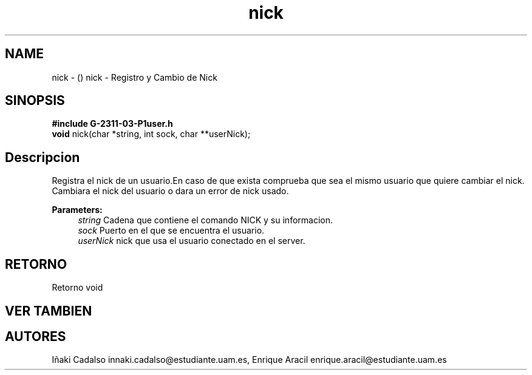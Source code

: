 .TH "nick" 3 "Fri May 5 2017" "G-2311-03-P3" \" -*- nroff -*-
.ad l
.nh
.SH NAME
nick \- () \fB\fP 
nick - Registro y Cambio de Nick
.SH "SINOPSIS"
.PP
\fB#include\fP \fBG-2311-03-P1user\&.h\fP 
.br
\fBvoid\fP nick(char *string, int sock, char **userNick); 
.SH "Descripcion"
.PP
Registra el nick de un usuario\&.En caso de que exista comprueba que sea el mismo usuario que quiere cambiar el nick\&. Cambiara el nick del usuario o dara un error de nick usado\&.
.PP
\fBParameters:\fP
.RS 4
\fIstring\fP Cadena que contiene el comando NICK y su informacion\&. 
.br
\fIsock\fP Puerto en el que se encuentra el usuario\&. 
.br
\fIuserNick\fP nick que usa el usuario conectado en el server\&. 
.RE
.PP
.SH "RETORNO"
.PP
Retorno void 
.SH "VER TAMBIEN"
.PP
.SH "AUTORES"
.PP
Iñaki Cadalso innaki.cadalso@estudiante.uam.es, Enrique Aracil enrique.aracil@estudiante.uam.es 
